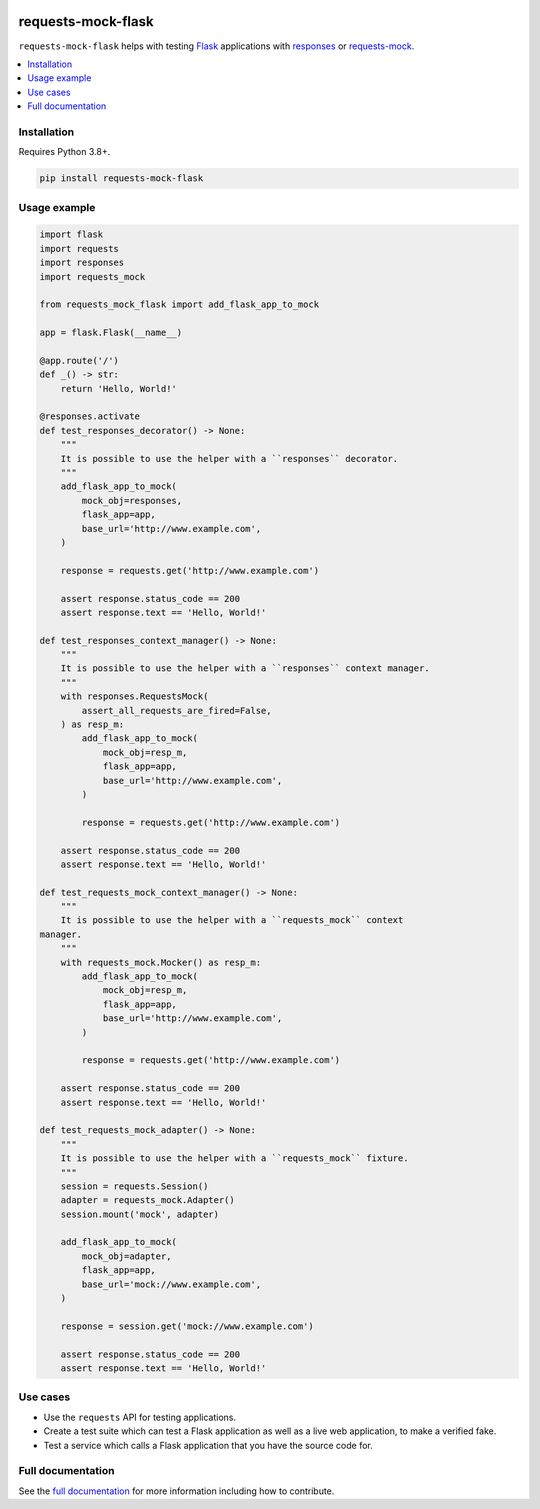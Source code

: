 |Build Status| |codecov| |PyPI| |Documentation Status|

requests-mock-flask
===================

``requests-mock-flask`` helps with testing `Flask`_ applications with `responses`_ or `requests-mock`_.

.. contents::
   :local:

Installation
------------

Requires Python 3.8+.

.. code:: sh

   pip install requests-mock-flask


Usage example
-------------

.. code:: python

   import flask
   import requests
   import responses
   import requests_mock

   from requests_mock_flask import add_flask_app_to_mock

   app = flask.Flask(__name__)

   @app.route('/')
   def _() -> str:
       return 'Hello, World!'

   @responses.activate
   def test_responses_decorator() -> None:
       """
       It is possible to use the helper with a ``responses`` decorator.
       """
       add_flask_app_to_mock(
           mock_obj=responses,
           flask_app=app,
           base_url='http://www.example.com',
       )

       response = requests.get('http://www.example.com')

       assert response.status_code == 200
       assert response.text == 'Hello, World!'

   def test_responses_context_manager() -> None:
       """
       It is possible to use the helper with a ``responses`` context manager.
       """
       with responses.RequestsMock(
           assert_all_requests_are_fired=False,
       ) as resp_m:
           add_flask_app_to_mock(
               mock_obj=resp_m,
               flask_app=app,
               base_url='http://www.example.com',
           )

           response = requests.get('http://www.example.com')

       assert response.status_code == 200
       assert response.text == 'Hello, World!'

   def test_requests_mock_context_manager() -> None:
       """
       It is possible to use the helper with a ``requests_mock`` context
   manager.
       """
       with requests_mock.Mocker() as resp_m:
           add_flask_app_to_mock(
               mock_obj=resp_m,
               flask_app=app,
               base_url='http://www.example.com',
           )

           response = requests.get('http://www.example.com')

       assert response.status_code == 200
       assert response.text == 'Hello, World!'

   def test_requests_mock_adapter() -> None:
       """
       It is possible to use the helper with a ``requests_mock`` fixture.
       """
       session = requests.Session()
       adapter = requests_mock.Adapter()
       session.mount('mock', adapter)

       add_flask_app_to_mock(
           mock_obj=adapter,
           flask_app=app,
           base_url='mock://www.example.com',
       )

       response = session.get('mock://www.example.com')

       assert response.status_code == 200
       assert response.text == 'Hello, World!'


Use cases
---------

* Use the ``requests`` API for testing applications.
* Create a test suite which can test a Flask application as well as a live web application, to make a verified fake.
* Test a service which calls a Flask application that you have the source code for.


Full documentation
------------------

See the `full documentation <https://requests-mock-flask.readthedocs.io/en/latest>`__ for more information including how to contribute.

.. _Flask: https://flask.palletsprojects.com/
.. _requests-mock: https://requests-mock.readthedocs.io/en/latest/
.. _responses: https://github.com/getsentry/responses

.. |Build Status| image:: https://github.com/adamtheturtle/requests-mock-flask/workflows/CI/badge.svg
   :target: https://github.com/adamtheturtle/requests-mock-flask/actions
.. |codecov| image:: https://codecov.io/gh/adamtheturtle/requests-mock-flask/branch/master/graph/badge.svg
   :target: https://codecov.io/gh/adamtheturtle/requests-mock-flask
.. |Documentation Status| image:: https://readthedocs.org/projects/requests-mock-flask/badge/?version=latest
   :target: https://requests-mock-flask.readthedocs.io/en/latest/?badge=latest
   :alt: Documentation Status
.. |PyPI| image:: https://badge.fury.io/py/requests-mock-flask.svg
   :target: https://badge.fury.io/py/requests-mock-flask

